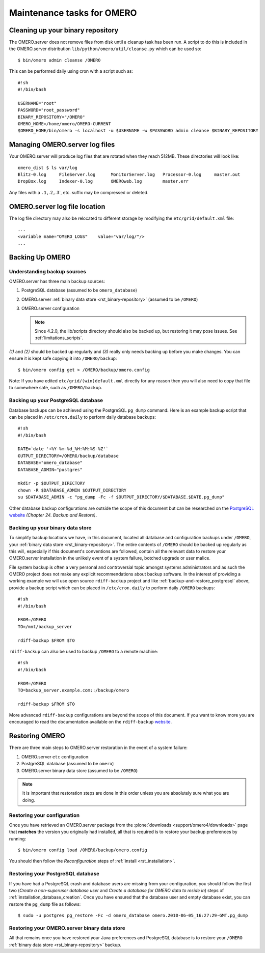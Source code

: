 .. _rst_backup-and-restore:

Maintenance tasks for OMERO
===========================

Cleaning up your binary repository
----------------------------------

The OMERO.server does not remove files from disk until a cleanup task
has been run. A script to do this is included in the OMERO.server
distribution ``lib/python/omero/util/cleanse.py`` which can be used so:

::

    $ bin/omero admin cleanse /OMERO

This can be performed daily using cron with a script such as:

::

    #!sh
    #!/bin/bash

    USERNAME="root"
    PASSWORD="root_password"
    BINARY_REPOSITORY="/OMERO"
    OMERO_HOME=/home/omero/OMERO-CURRENT
    $OMERO_HOME/bin/omero -s localhost -u $USERNAME -w $PASSWORD admin cleanse $BINARY_REPOSITORY

Managing OMERO.server log files
-------------------------------

Your OMERO.server will produce log files that are rotated when they
reach 512MB. These directories will look like:

::

    omero_dist $ ls var/log
    Blitz-0.log     FileServer.log      MonitorServer.log   Processor-0.log     master.out
    DropBox.log     Indexer-0.log       OMEROweb.log        master.err

Any files with a ``.1,``.2\ ``,``.3\`, etc. suffix may be compressed or
deleted.

OMERO.server log file location
------------------------------

The log file directory may also be relocated to different storage by
modifying the ``etc/grid/default.xml`` file:

::

    ...
    <variable name="OMERO_LOGS"    value="var/log/"/>
    ...

Backing Up OMERO
----------------

Understanding backup sources
~~~~~~~~~~~~~~~~~~~~~~~~~~~~

OMERO.server has three main backup sources:

1.  PostgreSQL database (assumed to be ``omero_database``)
2.  OMERO.server :ref:`binary data store <rst_binary-repository>` (assumed to be
    ``/OMERO``)
3.  OMERO.server configuration

    .. note::
        Since 4.2.0, the lib/scripts directory should also be
        backed up, but restoring it may pose issues. See :ref:`limitations_scripts`.

*(1)* and *(2)* should be backed up regularly and *(3)* really only
needs backing up before you make changes. You can ensure it is kept safe
copying it into ``/OMERO/backup``:

::

    $ bin/omero config get > /OMERO/backup/omero.config

Note: If you have edited ``etc/grid/(win)default.xml`` directly for any
reason then you will also need to copy that file to somewhere safe, such
as ``/OMERO/backup``.

.. _backup-and-restore_postgresql:

Backing up your PostgreSQL database
~~~~~~~~~~~~~~~~~~~~~~~~~~~~~~~~~~~

Database backups can be achieved using the PostgreSQL ``pg_dump``
command. Here is an example backup script that can be placed in
``/etc/cron.daily`` to perform daily database backups:

::

    #!sh
    #!/bin/bash

    DATE=`date '+%Y-%m-%d_%H:%M:%S-%Z'`
    OUTPUT_DIRECTORY=/OMERO/backup/database
    DATABASE="omero_database"
    DATABASE_ADMIN="postgres"

    mkdir -p $OUTPUT_DIRECTORY
    chown -R $DATABASE_ADMIN $OUTPUT_DIRECTORY
    su $DATABASE_ADMIN -c "pg_dump -Fc -f $OUTPUT_DIRECTORY/$DATABASE.$DATE.pg_dump"

Other database backup configurations are outside the scope of this
document but can be researched on the `PostgreSQL website <http://www.postgresql.org/docs/9.1/interactive/backup.html>`_
*(Chapter 24. Backup and Restore)*.

Backing up your binary data store
~~~~~~~~~~~~~~~~~~~~~~~~~~~~~~~~~

To simplify backup locations we have, in this document, located all
database and configuration backups under ``/OMERO``, your :ref:`binary data
store <rst_binary-repository>`. The entire contents of ``/OMERO`` should be
backed up regularly as this will, especially if this document's
conventions are followed, contain all the relevant data to restore your
OMERO.server installation in the unlikely event of a system failure,
botched upgrade or user malice.

File system backup is often a very personal and controversial topic
amongst systems administrators and as such the OMERO project does not
make any explicit recommendations about backup software. In the interest
of providing a working example we will use open source ``rdiff-backup``
project and like :ref:`backup-and-restore_postgresql` above, provide a
backup script which can be placed in ``/etc/cron.daily`` to perform
daily ``/OMERO`` backups:

::

    #!sh
    #!/bin/bash

    FROM=/OMERO
    TO=/mnt/backup_server

    rdiff-backup $FROM $TO

``rdiff-backup`` can also be used to backup ``/OMERO`` to a remote
machine:

::

    #!sh
    #!/bin/bash

    FROM=/OMERO
    TO=backup_server.example.com::/backup/omero

    rdiff-backup $FROM $TO

More advanced ``rdiff-backup`` configurations are beyond the scope of
this document. If you want to know more you are encouraged to read the
documentation available on the ``rdiff-backup`` `website <http://www.nongnu.org/rdiff-backup/docs.html>`_.

Restoring OMERO
---------------

There are three main steps to OMERO.server restoration in the event of a
system failure:

1. OMERO.server ``etc`` configuration
2. PostgreSQL database (assumed to be ``omero``)
3. OMERO.server binary data store (assumed to be ``/OMERO``)

.. note::
    It is important that restoration steps are done in this order
    unless you are absolutely sure what you are doing.

Restoring your configuration
~~~~~~~~~~~~~~~~~~~~~~~~~~~~

Once you have retrieved an OMERO.server package from the
:plone:`downloads <support/omero4/downloads>` page that **matches** the version you
originally had installed, all that is required is to restore your backup
preferences by running:

::

    $ bin/omero config load /OMERO/backup/omero.config

You should then follow the *Reconfiguration* steps of
:ref:`install <rst_installation>`.

Restoring your PostgreSQL database
~~~~~~~~~~~~~~~~~~~~~~~~~~~~~~~~~~

If you have had a PostgreSQL crash and database users are missing from
your configuration, you should follow the first two (*Create a
non-superuser database user* and *Create a database for OMERO data to
reside in*) steps of :ref:`installation_database_creation`. Once you have ensured
that the database user and empty database exist, you can restore the
``pg_dump`` file as follows:

::

    $ sudo -u postgres pg_restore -Fc -d omero_database omero.2010-06-05_16:27:29-GMT.pg_dump

Restoring your OMERO.server binary data store
~~~~~~~~~~~~~~~~~~~~~~~~~~~~~~~~~~~~~~~~~~~~~

All that remains once you have restored your Java preferences and
PostgreSQL database is to restore your ``/OMERO`` :ref:`binary data
store <rst_binary-repository>` backup.


.. seealso::

    `List of backup software <http://en.wikipedia.org/wiki/List_of_backup_software>`_
        Wikipedia page listing the backup softwares.
    
    `PostgreSQL 9.1 Interactive Manual <http://www.postgresql.org/docs/9.1/interactive/backup.html>`_
        Chapter 24: Backup and Restore

    `rdiff-backup documentation <http://www.nongnu.org/rdiff-backup/docs.html>`_
        Online documentation of rdiff-backup project

